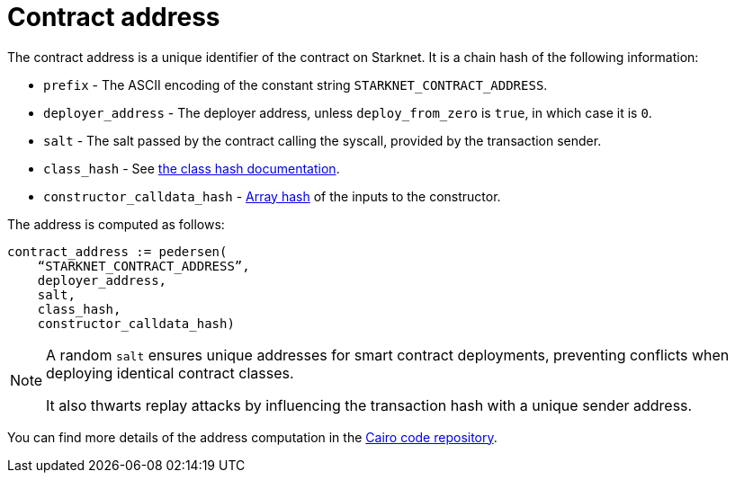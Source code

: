 [id="contract_address"]
= Contract address

The contract address is a unique identifier of the contract on Starknet. It is a chain hash of the following information:

* `prefix` - The ASCII encoding of the constant string `STARKNET_CONTRACT_ADDRESS`.
* `deployer_address` - The deployer address, unless `deploy_from_zero` is `true`, in which case it is `0`.
* `salt` - The salt passed by the contract calling the syscall, provided by the transaction sender.
* `class_hash` - See xref:./class-hash.adoc#computing_the_cairo_1_class_hash[the class hash documentation].
* `constructor_calldata_hash` - xref:Cryptography/hash-functions.adoc#pedersen_array_hash[Array hash] of the inputs to the constructor.

The address is computed as follows:

[source,js]
----
contract_address := pedersen(
    “STARKNET_CONTRACT_ADDRESS”,
    deployer_address,
    salt,
    class_hash,
    constructor_calldata_hash)
----

[NOTE]
====
A random `salt` ensures unique addresses for smart contract deployments, preventing conflicts when deploying identical contract classes.

It also thwarts replay attacks by influencing the transaction hash with a unique sender address.
====

You can find more details of the address computation in the https://github.com/starkware-libs/cairo-lang/blob/ed6cf8d6cec50a6ad95fa36d1eb4a7f48538019e/src/starkware/starknet/services/api/gateway/contract_address.py#L12[Cairo code repository].


